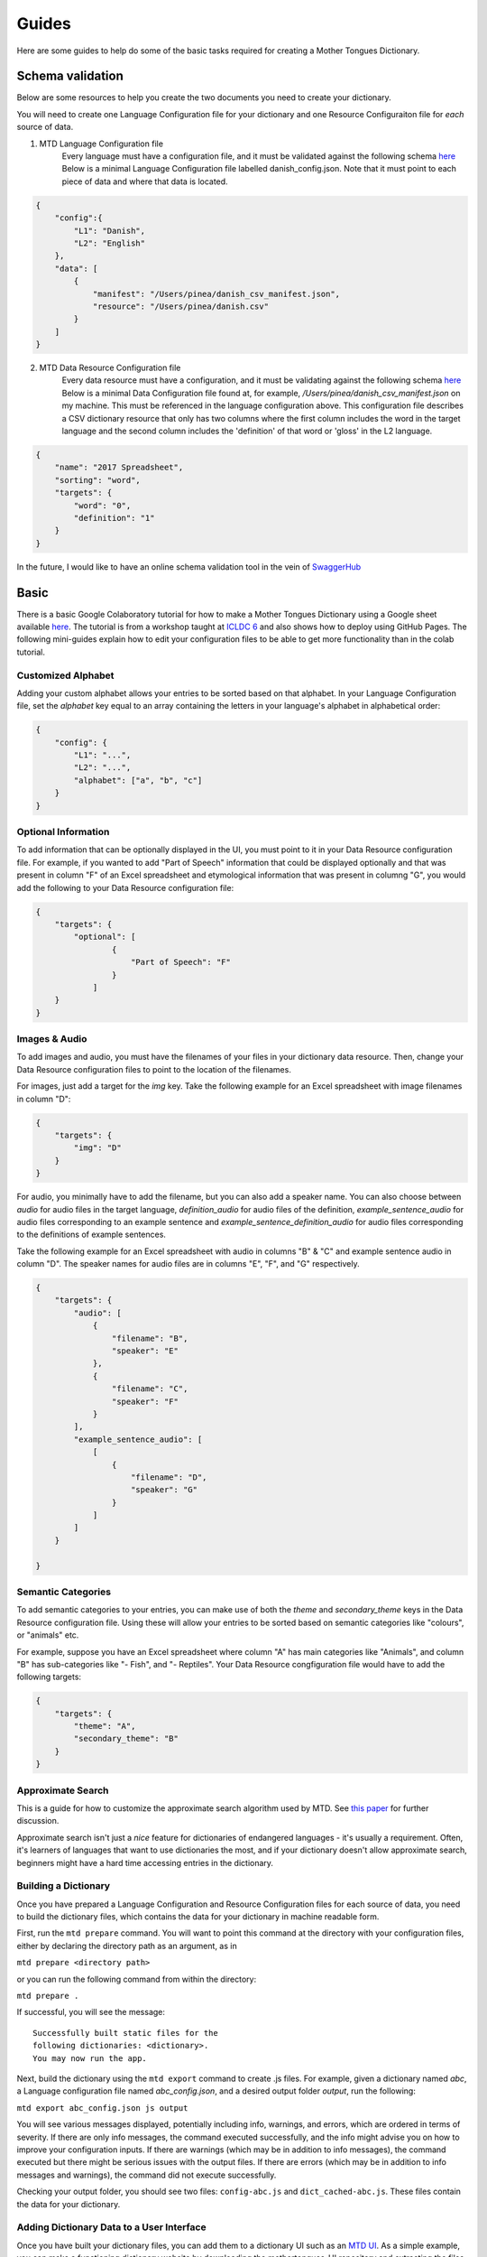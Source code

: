 .. _guides:

Guides
======

Here are some guides to help do some of the basic tasks required for creating a Mother Tongues Dictionary.

Schema validation
-----------------

Below are some resources to help you create the two documents you need to create your dictionary.

You will need to create one Language Configuration file for your dictionary
and one Resource Configuraiton file for *each* source of data.

1. MTD Language Configuration file
    Every language must have a configuration file, and it must be validated against the following schema `here <https://roedoejet.github.io/mothertongues/mtd/languages/config_schema.json>`_
    Below is a minimal Language Configuration file labelled danish_config.json. Note that it must point to each piece of data and where that data is located.

.. code-block:: json

    {
        "config":{
            "L1": "Danish",
            "L2": "English"
        },
        "data": [
            {
                "manifest": "/Users/pinea/danish_csv_manifest.json",
                "resource": "/Users/pinea/danish.csv"
            }
        ]
    }


2. MTD Data Resource Configuration file
    Every data resource must have a configuration, and it must be validating against the following schema `here <https://roedoejet.github.io/mothertongues/mtd/languages/manifest_schema.json>`_
    Below is a minimal Data Configuration file found at, for example, `/Users/pinea/danish_csv_manifest.json` on my machine. This must be referenced in the language configuration above.
    This configuration file describes a CSV dictionary resource that only has two columns where the first column includes the word in the target language and the second column includes the 'definition' of that word or 'gloss' in the L2 language.

.. code-block:: json

    {
        "name": "2017 Spreadsheet",
        "sorting": "word",
        "targets": {
            "word": "0",
            "definition": "1"
        }
    }

In the future, I would like to have an online schema validation tool in the vein of `SwaggerHub <https://swagger.io/tools/swaggerhub/faster-api-design/>`_

Basic
-----

There is a basic Google Colaboratory tutorial for how to make a Mother Tongues Dictionary using a Google sheet available `here <https://colab.research.google.com/drive/1Z2Isg5qAFdINpxnTnKPpa1GDOpTfSSFg>`_. The tutorial is from a workshop taught at `ICLDC 6 <https://icldc6.weebly.com/>`_ and also shows how to deploy using GitHub Pages. The following mini-guides explain how to edit your configuration files to be able to get more functionality than in the colab tutorial.

Customized Alphabet
~~~~~~~~~~~~~~~~~~~

Adding your custom alphabet allows your entries to be sorted based on that alphabet. In your Language Configuration file, set the `alphabet` key equal to an array containing the letters in your language's alphabet in alphabetical order:

.. code-block:: json

    { 
        "config": {
            "L1": "...",
            "L2": "...",   
            "alphabet": ["a", "b", "c"]
        }
    }

Optional Information
~~~~~~~~~~~~~~~~~~~~

To add information that can be optionally displayed in the UI, you must point to it in your Data Resource configuration file. For example, if you wanted to add "Part of Speech" information that could be displayed optionally and that was present in column "F" of an Excel spreadsheet and etymological information that was present in columng "G", you would add the following to your Data Resource configuration file:

.. code-block:: json

    {
        "targets": {
            "optional": [
                    { 
                        "Part of Speech": "F"
                    }
                ]
        }
    }


Images & Audio
~~~~~~~~~~~~~~

To add images and audio, you must have the filenames of your files in your dictionary data resource. Then, change your Data Resource configuration files to point to the location of the filenames.

For images, just add a target for the `img` key. Take the following example for an Excel spreadsheet with image filenames in column "D":

.. code-block:: json

    {
        "targets": {
            "img": "D"
        }
    }

For audio, you minimally have to add the filename, but you can also add a speaker name. You can also choose between `audio` for audio files in the target language, `definition_audio` for audio files of the definition, `example_sentence_audio` for audio files corresponding to an example sentence and `example_sentence_definition_audio` for audio files corresponding to the definitions of example sentences.

Take the following example for an Excel spreadsheet with audio in columns "B" & "C" and example sentence audio in column "D". The speaker names for audio files are in columns "E", "F", and "G" respectively.

.. code-block:: json

    {
        "targets": {
            "audio": [
                { 
                    "filename": "B",
                    "speaker": "E" 
                },
                { 
                    "filename": "C",
                    "speaker": "F" 
                } 
            ],
            "example_sentence_audio": [
                [
                    {
                        "filename": "D",
                        "speaker": "G"
                    }
                ]
            ]
        }

    }
 

Semantic Categories
~~~~~~~~~~~~~~~~~~~

To add semantic categories to your entries, you can make use of both the `theme` and `secondary_theme` keys in the Data Resource configuration file. Using these will allow your entries to be sorted based on semantic categories like "colours", or "animals" etc.

For example, suppose you have an Excel spreadsheet where column "A" has main categories like "Animals", and column "B" has sub-categories like "- Fish", and "- Reptiles". Your Data Resource congfiguration file would have to add the following targets:

.. code-block:: json

    {
        "targets": {
            "theme": "A",
            "secondary_theme": "B"
        }
    }



Approximate Search
~~~~~~~~~~~~~~~~~~

This is a guide for how to customize the approximate search algorithm used by MTD. See `this paper <http://roedoejet.github.io/cv/static/cv/pdfs/computel.pdf>`_ for further discussion.

Approximate search isn't just a *nice* feature for dictionaries of endangered languages - it's usually a requirement. 
Often, it's learners of languages that want to use dictionaries the most, and if your dictionary doesn't allow approximate search, beginners might have a hard time accessing entries in the dictionary.


Building a Dictionary
~~~~~~~~~~~~~~~~~~~~~

Once you have prepared a Language Configuration and Resource Configuration files for each source of data, you need to build the dictionary files, which contains the data for your dictionary in machine readable form.

First, run the ``mtd prepare`` command. You will want to point this command at the directory with your configuration files, either by declaring the directory path as an argument, as in

``mtd prepare <directory path>``

or you can run the following command from within the directory:

``mtd prepare .``

If successful, you will see the message::

  Successfully built static files for the 
  following dictionaries: <dictionary>. 
  You may now run the app.

Next, build the dictionary using the ``mtd export`` command to create .js files. For example, given a dictionary named `abc`, a Language configuration file named `abc_config.json`, and a desired output folder `output`, run the following:

``mtd export abc_config.json js output``

You will see various messages displayed, potentially including info, warnings, and errors, which are ordered in terms of severity. If there are only info messages, the command executed successfully, and the info might advise you on how to improve your configuration inputs. If there are warnings (which may be in addition to info messages), the command executed but there might be serious issues with the output files. If there are errors (which may be in addition to info messages and warnings), the command did not execute successfully.

Checking your output folder, you should see two files: ``config-abc.js`` and ``dict_cached-abc.js``. These files contain the data for your dictionary.


Adding Dictionary Data to a User Interface
~~~~~~~~~~~~~~~~~~~~~~~~~~~~~~~~~~~~~~~~~~

Once you have built your dictionary files, you can add them to a dictionary UI such as an `MTD UI <https://github.com/roedoejet/mothertongues-ui>`_. As a simple example, you can make a functioning dictionary website by downloading the mothertongues-UI repository and extracting the files to your computer. Once complete, copy the two files outputed by the ``mtd export`` function to the following location in your Mothertongues-UI:

``mothertongues-UI-master/www/assets/js``

These files need to be renamed as config.js and dict_cached.js, respectively. Note that these files already exist, and contain a set of sample entries. You should overwrite these files with your dictionary data files.

Once done, open the file ``mothertongues-UI-master/www/index.html`` and your dictionary will load in your default browser.



*More info soon*
